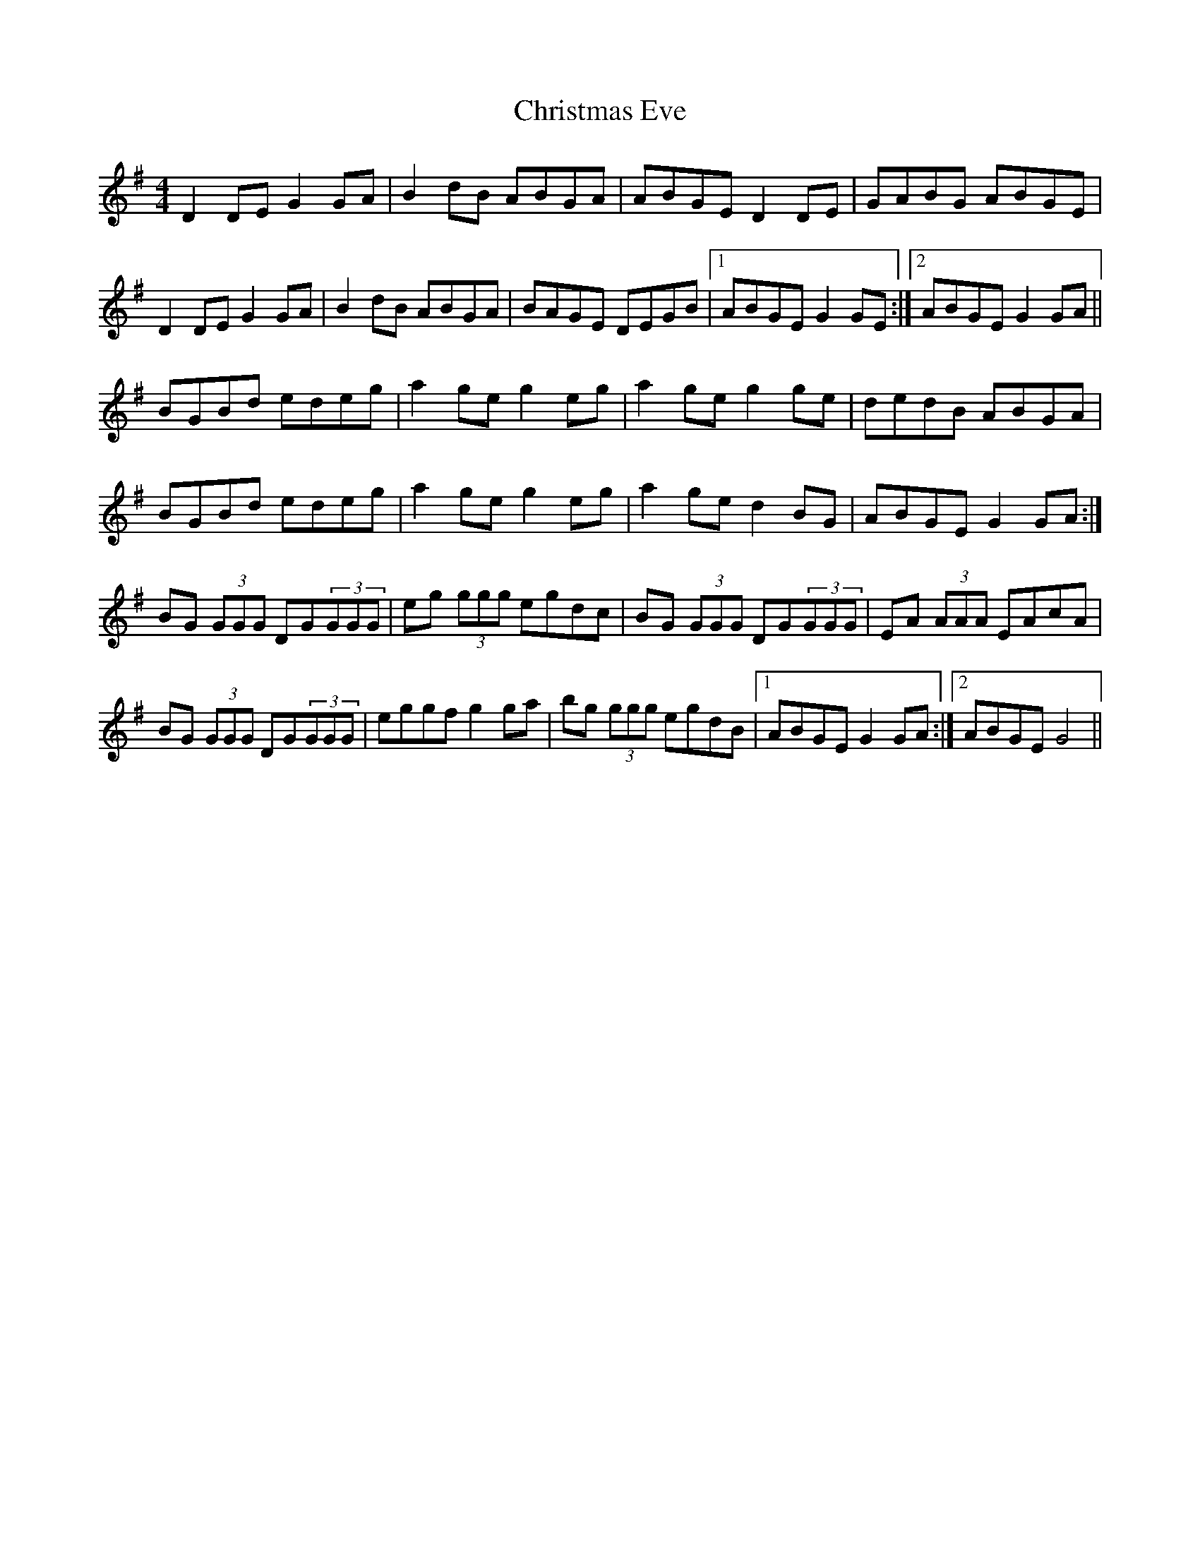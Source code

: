 X: 7108
T: Christmas Eve
R: reel
M: 4/4
K: Gmajor
D2DE G2GA|B2dB ABGA|ABGE D2DE|GABG ABGE|
D2DE G2GA|B2dB ABGA|BAGE DEGB|1 ABGE G2GE:|2 ABGE G2GA||
BGBd edeg|a2ge g2eg|a2ge g2ge|dedB ABGA|
BGBd edeg|a2ge g2eg|a2ge d2BG|ABGE G2GA:|
BG (3GGG DG(3GGG|eg (3ggg egdc|BG (3GGG DG(3GGG|EA (3AAA EAcA|
BG (3GGG DG(3GGG|eggf g2ga|bg (3ggg egdB|1 ABGE G2GA:|2 ABGE G4||

